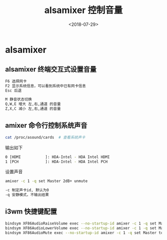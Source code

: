#+TITLE: alsamixer 控制音量
#+DATE: <2018-07-29>
#+TAGS: alasmixer,amixer,linux,arch,i3
#+LAYOUT: post
#+CATEGORIES: live

* alsamixer
  
** alsamixer 终端交互式设置音量
#+begin_src bash
F6 选择网卡
F2 显示系统信息，可以看到系统中已有网卡信息
Esc 后退
#+end_src

#+begin_src bash
M 静音状态切换
Q,W,E 增大 左,右,通道 的音量
Z,X,C 减小 左,右,通道 的音量
#+end_src

** amixer 命令行控制系统声音
#+begin_src bash
cat /proc/asound/cards  # 查看系统声卡
#+end_src
输出如下
#+begin_src bash
0 [HDMI           ]: HDA-Intel - HDA Intel HDMI
1 [PCH            ]: HDA-Intel - HDA Intel PCH
#+end_src
设置声音
#+begin_src bash
amixer -c 1 -q set Master 2dB+ unmute
#+end_src

#+begin_src bash
-c 制定声卡id, 默认为0
-q 安静模式，不输出结果
#+end_src


** i3wm 快捷键配置

#+begin_src bash
bindsym XF86AudioRaiseVolume exec --no-startup-id amixer -c 1 -q set Master 2dB+ unmute
bindsym XF86AudioLowerVolume exec --no-startup-id amixer -c 1 -q set Master 2dB- unmute
bindsym XF86AudioMute exec --no-startup-id amixer -c 1 -q set Master toggle set Headphone toggle
#+end_src
